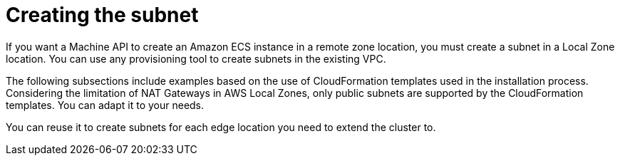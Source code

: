 :_content-type: PROCEDURE
[id="extend_existing_to_local_zones_day2_subnet"]
= Creating the subnet

If you want a Machine API to create an Amazon ECS instance in a remote zone
location, you must create a subnet in a Local Zone location. You can use any
provisioning tool to create subnets in the existing VPC.

The following subsections include examples based on the use of CloudFormation templates
used in the installation process. Considering the limitation of NAT Gateways
in AWS Local Zones, only public subnets are supported by the CloudFormation templates.
You can adapt it to your needs.

You can reuse it to create subnets for each edge location you need to extend the cluster to.
